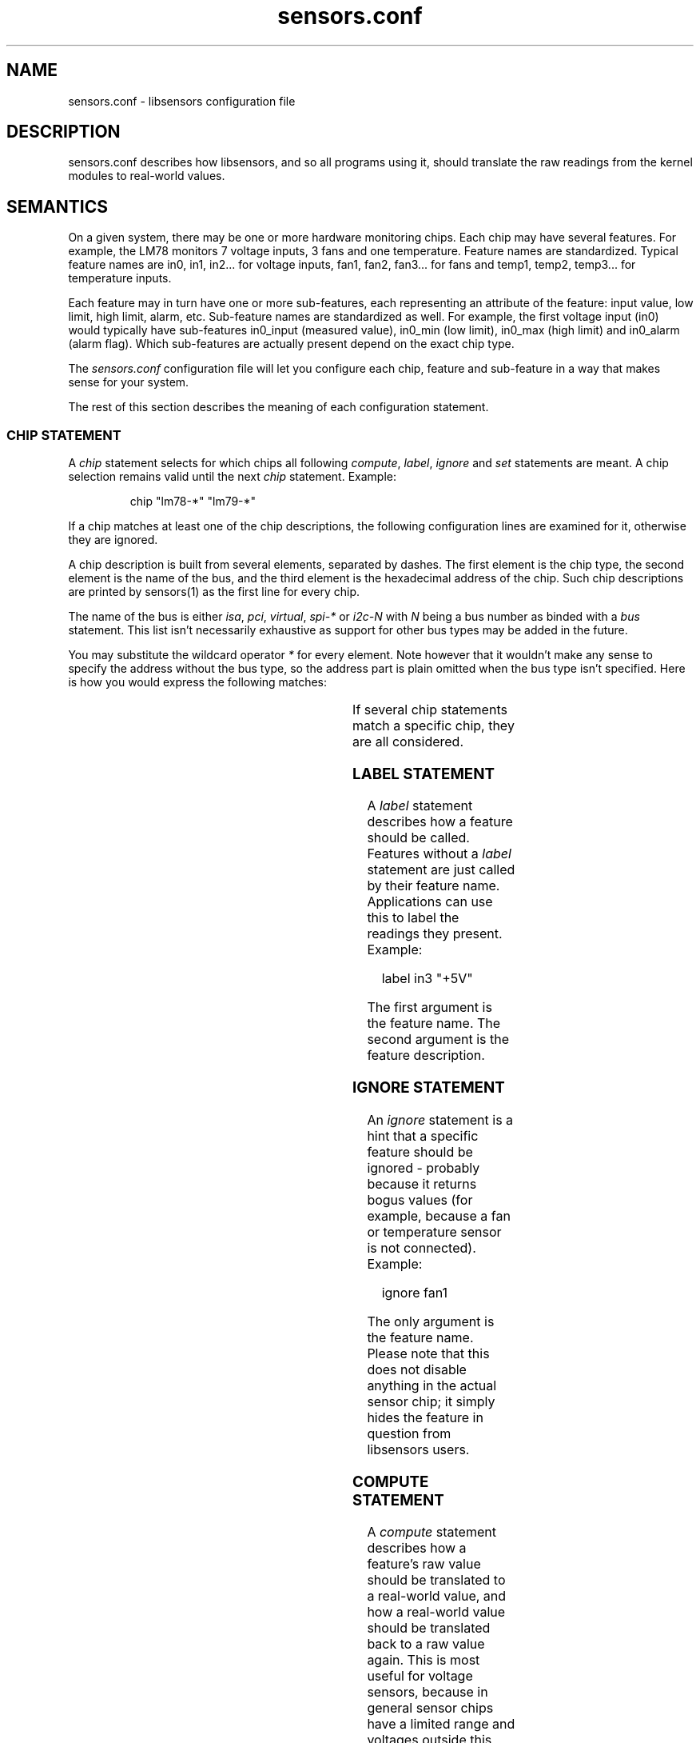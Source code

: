 .\" Copyright (C) 1998, 1999 Adrian Baugh <adrian.baugh@keble.ox.ac.uk> and
.\"                          Frodo Looijaard <frodol@dds.nl>
.\" Copyright (C) 2008       Jean Delvare <khali@linux-fr.org>
.\"
.\" Permission is granted to make and distribute verbatim copies of this
.\" manual provided the copyright notice and this permission notice are
.\" preserved on all copies.
.\"
.\" Permission is granted to copy and distribute modified versions of this
.\" manual under the conditions for verbatim copying, provided that the
.\" entire resulting derived work is distributed under the terms of a
.\" permission notice identical to this one.
.\"
.\" Since the Linux kernel and libraries are constantly changing, this
.\" manual page may be incorrect or out-of-date.  The author(s) assume no
.\" responsibility for errors or omissions, or for damages resulting from
.\" the use of the information contained herein.
.\"
.\" Formatted or processed versions of this manual, if unaccompanied by
.\" the source, must acknowledge the copyright and authors of this work.
.\"
.\" References consulted:
.\"     sensors.conf.eg by Frodo Looijaard
.TH sensors.conf 5  "December 2008" "lm-sensors 3" "Linux User's Manual"
.SH NAME
sensors.conf \- libsensors configuration file

.SH DESCRIPTION
sensors.conf describes how libsensors, and so all programs using it, should
translate the raw readings from the kernel modules to real\-world values.

.SH SEMANTICS

On a given system, there may be one or more hardware monitoring chips.
Each chip may have several features. For example, the LM78 monitors 7
voltage inputs, 3 fans and one temperature. Feature names are
standardized. Typical feature names are in0, in1, in2... for voltage
inputs, fan1, fan2, fan3... for fans and temp1, temp2, temp3... for
temperature inputs.

Each feature may in turn have one or more sub\-features, each
representing an attribute of the feature: input value, low limit, high
limit, alarm, etc. Sub\-feature names are standardized as well. For
example, the first voltage input (in0) would typically have
sub\-features in0_input (measured value), in0_min (low limit), in0_max
(high limit) and in0_alarm (alarm flag). Which sub\-features are
actually present depend on the exact chip type.

The
.I sensors.conf
configuration file will let you configure each chip, feature and
sub\-feature in a way that makes sense for your system.

The rest of this section describes the meaning of each configuration
statement.

.SS CHIP STATEMENT

A
.I chip
statement selects for which chips all following
.IR compute ,
.IR label ,
.I ignore
and
.I set
statements are meant. A chip
selection remains valid until the next
.I chip
statement. Example:

.RS
chip "lm78\-*" "lm79\-*"
.RE

If a chip matches at least one of the chip descriptions, the following
configuration lines are examined for it, otherwise they are ignored.

A chip description is built from several elements, separated by
dashes. The first element is the chip type, the second element is
the name of the bus, and the third element is the hexadecimal address
of the chip. Such chip descriptions are printed by sensors(1) as the
first line for every chip.

The name of the bus is either
.IR isa ,
.IR pci ,
.IR virtual ,
.I spi-*
or
.I i2c-N
with
.I N
being a bus number as binded with a
.I bus
statement. This list isn't necessarily exhaustive as support for other
bus types may be added in the future.

You may substitute the wildcard operator
.I *
for every element. Note however that it wouldn't make any sense to specify
the address without the bus type, so the address part is plain omitted
when the bus type isn't specified.
Here is how you would express the following matches:

.TS
l l.
LM78 chip at address 0x2d on I2C bus 1	lm78\-i2c\-1\-2d
LM78 chip at address 0x2d on any I2C bus	lm78\-i2c\-*\-2d
LM78 chip at address 0x290 on the ISA bus	lm78\-isa\-0290
Any LM78 chip on I2C bus 1	lm78\-i2c\-1\-*
Any LM78 on any I2C bus	lm78\-i2c\-*\-*
Any LM78 chip on the ISA bus	lm78\-isa\-*
Any LM78 chip	lm78\-*
Any chip at address 0x2d on I2C bus 1	*\-i2c\-1\-2d
Any chip at address 0x290 on the ISA bus	*\-isa\-0290
.TE

If several chip statements match a specific chip, they are all considered.

.SS LABEL STATEMENT

A
.I label
statement describes how a feature should be called. Features without a
.I label
statement are just called by their feature name. Applications can use this
to label the readings they present. Example:

.RS
label in3 "+5V"
.RE

The first argument is the feature name. The second argument is the feature
description.

.SS IGNORE STATEMENT

An
.I ignore
statement is a hint that a specific feature should be ignored - probably
because it returns bogus values (for example, because a fan or temperature
sensor is not connected). Example:

.RS
ignore fan1
.RE

The only argument is the feature name. Please note that this does not disable
anything in the actual sensor chip; it simply hides the feature in question
from libsensors users.

.SS COMPUTE STATEMENT

A
.I compute
statement describes how a feature's raw value should be translated to a
real\-world value, and how a real\-world value should be translated back
to a raw value again. This is most useful for voltage sensors, because
in general sensor chips have a limited range and voltages outside this
range must be divided (using resistors) before they can be monitored.
Example:

.RS
compute in3 ((6.8/10)+1)*@, @/((6.8/10)+1)
.RE

The example above expresses the fact that the voltage input is divided
using two resistors of values 6.8 Ohm and 10 Ohm, respectively. See the
.B VOLTAGE COMPUTATION DETAILS
section below for details.

The first argument is the feature name. The second argument is an expression
which specifies how a raw value must be translated to a real\-world value;
`@' stands here for the raw value. This is the formula which will be applied
when reading values from the chip. The third argument is an expression that
specifies how a real\-world value should be translated back to a raw value;
`@' stands here for the real\-world value. This is the formula which will be
applied when writing values to the chip. The two formulas are obviously
related, and are seperated by a comma.

A
.I compute
statement applies to all sub\-features of the target feature for which
it makes sense. For example, the above example would affect sub\-features
in3_min and in3_max (which are voltage values) but not in3_alarm
(which is a boolean flag.)

The following operators are supported in
.I compute
statements:
.RS
+ \- * / ( ) ^ `
.RE
^x means exp(x) and `x means ln(x).

You may use the name of sub\-features in these expressions; current readings
are substituted. You should be careful though to avoid circular references.

If at any moment a translation between a raw and a real\-world value is
called for, but no
.I compute
statement applies, a one\-on\-one translation is used instead.

.SS SET STATEMENT

A
.I set
statement is used to write a sub\-feature value to the chip. Of course not
all sub\-feature values can be set that way, in particular input values
and alarm flags can not. Valid sub\-features are usually min/max limits.
Example:

.RS
set in3_min  5 * 0.95
.RE
.RS
set in3_max  5 * 1.05
.RE

The example above basically configures the chip to allow a 5% deviance
for the +5V power input.

The first argument is the feature name. The second argument is an expression
which determines the written value. If there is an applying
.I compute
statement, this value is fed to its third argument to translate it to a
raw value.

You may use the name of sub\-features in these expressions; current readings
are substituted. You should be careful though to avoid circular references.

Please note that
.I set
statements are only executed by sensors(1) when you use the
.B \-s
option. Typical graphical sensors applications do not care about these
statements at all.

.SS BUS STATEMENT

A
.I bus
statement binds the description of an I2C or SMBus adapter to a bus number.
This makes it possible to refer to an adapter in the configuration file,
independent of the actual correspondence of bus numbers and actual
adapters (which may change from moment to moment). Example:

.RS
bus "i2c\-0" "SMBus PIIX4 adapter at e800"
.RE

The first argument is the bus number. It is the literal text
.IR i2c\- ,
followed by a number. As there is a dash in this argument, it must
always be quoted.

The second argument is the adapter name, it must match exactly the
adapter name as it appears in
.IR /sys/class/i2c\-adapter/i2c\-*/name .
It should always be quoted as well as it will most certainly contain
spaces or dashes.

The
.I bus
statements may be scattered randomly throughout the configuration file;
there is no need to place the bus line before the place where its binding
is referred to. Still, as a matter of good style, we suggest you place
all
.I bus
statements together at the top of your configuration file.

Running
.B sensors --bus-list
will generate these lines for you.

.SS STATEMENT ORDER

Statements can go in any order, however it is recommended to put
`set fanX_div' statements before `set fanX_min' statements, in case
a driver doesn't preserve the fanX_min setting when the fanX_div
value is changed. Even if the driver does, it's still better to put
the statements in this order to avoid accuracy loss.

.SH VOLTAGE COMPUTATION DETAILS

Most voltage sensors in sensor chips have a range of 0 to 4.08 V.
This is generally sufficient for the +3.3V and CPU supply voltages, so
the sensor chip reading is the actual voltage.

Other supply voltages must be scaled with an external resistor network.
The driver reports the value at the chip's pin (0 \- 4.08 V), and the
userspace application must convert this raw value to an actual voltage.
The
.I compute
statements provide this facility.

Unfortunately the resistor values vary among motherboard types.
Therefore you have to figure out the correct resistor values for your
own motherboard.

For positive voltages (typically +5V and +12V), two resistors are used,
with the following formula:
        R1 = R2 * (Vs/Vin \- 1)

where:
        R1 and R2 are the resistor values
        Vs is the actual voltage being monitored
        Vin is the voltage at the pin

This leads to the following compute formula:
        compute inX @*((R1/R2)+1),  @/(((R1/R2)+1)

Real\-world formula for +5V and +12V would look like:
        compute in3 @*((6.8/10)+1), @/((6.8/10)+1)
        compute in4 @*((28/10)+1),  @/((28/10)+1)

For negative voltages (typically \-5V and \-12V), two resistors are used
as well, but different boards use different strategies to bring the
voltage value into the 0 \- 4.08 V range. Some use an inverting
amplifier, others use a positive reference voltage. This leads to
different computation formulas. Note that most users won't have to care
because most modern motherboards make little use of \-12V and no use of
\-5V so they do not bother monitoring these voltage inputs.

Real\-world examples for the inverting amplifier case:
        compute in5 \-@*(240/60), \-@/(240/60)
        compute in6 \-@*(100/60), \-@/(100/60)

Real\-world examples for the positive voltage reference case:
        compute in5 @*(1+232/56) \- 4.096*232/56, (@ + 4.096*232/56)/(1+232/56)
        compute in6 @*(1+120/56) \- 4.096*120/56, (@ + 4.096*120/56)/(1+120/56)

Many recent monitoring chips have a 0 \- 2.04 V range, so scaling resistors
are even more needed, and resistor values are different.

There are also a few chips out there which have internal scaling
resistors, meaning that their value is known and doesn't change from
one motherboard to the next. For these chips, the driver usually
handles the scaling so it is transparent to the user and no
.I compute
statements are needed.

.SH TEMPERATURE CONFIGURATION

On top of the usual features, temperatures can have two specific
sub\-features: temperature sensor type (tempX_type) and hysteresis
values (tempX_max_hyst and tempX_crit_hyst).

.SS THERMAL SENSOR TYPES

Available thermal sensor types:
.TS
r l.
1	PII/Celeron Diode
2	3904 transistor
3	thermal diode
4	thermistor
5	AMD AMDSI
6	Intel PECI
.TE

For example, to set temp1 to thermistor type, use:

.RS
set temp1_type 4
.RE

Only certain chips support thermal sensor type change, and even these
usually only support some of the types above. Please refer to the
specific driver documentation to find out which types are supported
by your chip.

In theory, the BIOS should have configured the sensor types correctly,
so you shouldn't have to touch them, but sometimes it isn't the case.

.SS THERMAL HYSTERESIS MECHANISM

Many monitoring chips do not handle the high and critical temperature
limits as simple limits. Instead, they have two values for each
limit, one which triggers an alarm when the temperature rises and another
one which clears the alarm when the temperature falls. The latter is
typically a few degrees below the former. This mechanism is known as
hysteresis.

The reason for implementing things that way is that high temperature
alarms typically trigger an action to attempt to cool the system down,
either by scaling down the CPU frequency, or by kicking in an extra
fan. This should normally let the temperature fall in a timely manner.
If this was clearing the alarm immediately, then the system would be
back to its original state where the temperature rises and the alarm
would immediately trigger again, causing an undesirable tight fan on,
fan off loop. The hysteresis mechanism ensures that the system is
really cool before the fan stops, so that it will not have to kick in
again immediately.

So, in addition to tempX_max, many chips have a tempX_max_hyst
sub-feature. Likewise, tempX_crit often comes with tempX_max_crit.
Example:

.RS
set temp1_max      60
.RE
.RS
set temp1_max_hyst 56
.RE

The hysteresis mechanism can be disabled by giving both limits the same
value.

.SH BEEPS

Some chips support alarms with beep warnings. When an alarm is triggered
you can be warned by a beeping signal through your computer speaker. On
top of per\-feature beep flags, there is usually a master beep control
switch to enable or disable beeping globally. Enable beeping using:

.RS
set beep_enable 1
.RE

or disable it using:

.RS
set beep_enable 0
.RE

.SH WHICH STATEMENT APPLIES

If more than one statement of the same kind applies at a certain moment,
the last one in the configuration file is used. So usually, you should
put more general
.I chip
statements at the top, so you can overrule them below.

.SH SYNTAX
Comments are introduced by hash marks. A comment continues to the end of the
line. Empty lines, and lines containing only whitespace or comments are
ignored.  Other lines have one of the below forms. There must be whitespace
between each element, but the amount of whitespace is unimportant. A line
may be continued on the next line by ending it with a backslash; this does
not work within a comment,
.B NAME
or
.BR NUMBER .

.RS
bus
.B NAME NAME NAME
.sp 0
chip
.B NAME\-LIST
.sp 0
label
.B NAME NAME
.sp 0
compute
.B NAME EXPR
,
.B EXPR
.sp 0
ignore
.B NAME
.sp 0
set
.B NAME EXPR
.RE
.sp
A
.B NAME
is a string. If it only contains letters, digits and underscores, it does not
have to be quoted; in all other cases, you must use double quotes around it.
Within quotes, you can use the normal escape\-codes from C.

A
.B NAME\-LIST
is one or more
.B NAME
items behind each other, separated by whitespace.

A
.B EXPR
is of one of the below forms:

.RS
.B NUMBER
.sp 0
.B NAME
.sp 0
@
.sp 0
.B EXPR
+
.B EXPR
.sp 0
.B EXPR
\-
.B EXPR
.sp 0
.B EXPR
*
.B EXPR
.sp 0
.B EXPR
/
.B EXPR
.sp 0
\-
.B EXPR
.sp 0
^
.B EXPR
.sp 0
`
.B EXPR
.sp 0
(
.B EXPR
)
.RE

A
.B NUMBER
is a floating\-point number. `10', `10.4' and `.4' are examples of valid
floating\-point numbers; `10.' or `10E4' are not valid.

.SH FILES
.I /etc/sensors3.conf
.br
.I /etc/sensors.conf
.RS
The system-wide
.BR libsensors (3)
configuration file. /etc/sensors3.conf is tried first, and if it doesn't exist,
/etc/sensors.conf is used instead.

.SH SEE ALSO
libsensors(3)

.SH AUTHOR
Frodo Looijaard and the lm_sensors group
http://www.lm-sensors.org/



